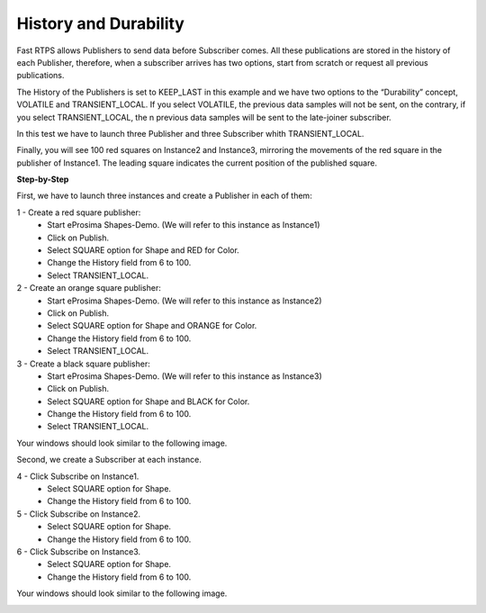 History and Durability
======================

Fast RTPS allows Publishers to send data before Subscriber comes. All these publications are stored in the history of each Publisher, therefore, when a subscriber arrives has two options, start from scratch or request all previous publications.

The History of the Publishers is set to KEEP_LAST in this example and we have two options to the “Durability” concept, VOLATILE and TRANSIENT_LOCAL. If you select VOLATILE, the previous data samples will not be sent, on the contrary, if you select TRANSIENT_LOCAL, the n previous data samples will be sent to the late-joiner subscriber.

In this test we have to launch three Publisher and three Subscriber whith TRANSIENT_LOCAL. 

Finally, you will see 100 red squares on Instance2 and Instance3, mirroring the movements of the red square in the publisher of Instance1. The leading square indicates the current position of the published square. 

**Step-by-Step**

First, we have to launch three instances and create a Publisher in each of them:

1 - Create a red square publisher:
   - Start eProsima Shapes-Demo. (We will refer to this instance as Instance1)
   - Click on Publish.
   - Select SQUARE option for Shape and RED for Color.
   - Change the History field from 6 to 100.
   - Select TRANSIENT_LOCAL.
   
2 - Create an orange square publisher:
   - Start eProsima Shapes-Demo. (We will refer to this instance as Instance2)
   - Click on Publish.
   - Select SQUARE option for Shape and ORANGE for Color.
   - Change the History field from 6 to 100.
   - Select TRANSIENT_LOCAL.
   
3 - Create a black square publisher:
   - Start eProsima Shapes-Demo. (We will refer to this instance as Instance3)
   - Click on Publish.
   - Select SQUARE option for Shape and BLACK for Color.  
   - Change the History field from 6 to 100.
   - Select TRANSIENT_LOCAL.
   
Your windows should look similar to the following image.

.. image:: test3_2.png
   :scale: 100 %
   :alt: Initial state
   :align: center
   
Second, we create a Subscriber at each instance.

4 - Click Subscribe on Instance1.
   - Select SQUARE option for Shape.
   - Change the History field from 6 to 100.
   
5 - Click Subscribe on Instance2.
   - Select SQUARE option for Shape.
   - Change the History field from 6 to 100.
   
6 - Click Subscribe on Instance3.
   - Select SQUARE option for Shape.
   - Change the History field from 6 to 100.

Your windows should look similar to the following image.

.. image:: test3_3.png
   :scale: 100 %
   :alt: Final state
   :align: center


